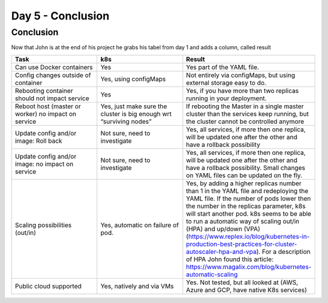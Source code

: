 .. _day5:

.. title:: Introduction to Kubernetes

Day 5 - Conclusion
============================================

Conclusion
----------

Now that John is at the end of his project he grabs his tabel from day 1 and adds a column, called result

.. list-table::
   :widths: 30 30 40 
   :header-rows: 1

   * - Task
     - k8s
     - Result
   * - Can use Docker containers                         
     - Yes
     - Yes part of the YAML file.
   * - Config changes outside of container
     - Yes, using configMaps
     - Not entirely via configMaps, but using external storage easy to do.
   * - Rebooting container should not impact service
     - Yes
     - Yes, if you have more than two replicas running in your deployment.
   * - Reboot host (master or worker) no impact on service
     - Yes, just make sure the cluster is big enough wrt “surviving nodes”
     - If rebooting the Master in a single master cluster than the services keep running, but the cluster cannot be controlled anymore
   * - Update config and/or image: Roll back
     - Not sure, need to investigate
     - Yes, all services, if more then one replica, will be updated one after the other and have a rollback possibility
   * - Update config and/or image: no impact on service
     - Not sure, need to investigate
     - Yes, all services, if more then one replica, will be updated one after the other and have a rollback possibility. Small changes on YAML files can be updated on the fly.
   * - Scaling possibilities (out/in)
     - Yes, automatic on failure of pod.
     - Yes, by adding a higher replicas number than 1 in the YAML file and redeploying the YAML file. If the number of pods lower then the number in the replicas parameter, k8s will start another pod. k8s seems to be able to run a automatic way of scaling out/in (HPA) and up/down (VPA) (https://www.replex.io/blog/kubernetes-in-production-best-practices-for-cluster-autoscaler-hpa-and-vpa). For a description of HPA John found this article: https://www.magalix.com/blog/kubernetes-automatic-scaling
   * - Public cloud supported
     - Yes, natively and via VMs
     - Yes. Not tested, but all looked at (AWS, Azure and GCP, have native K8s services)
